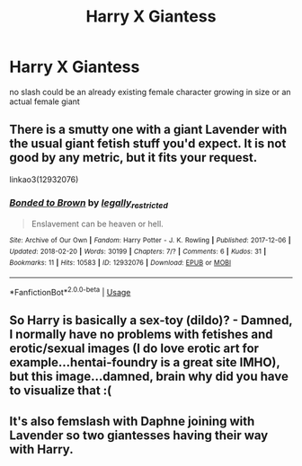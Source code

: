 #+TITLE: Harry X Giantess

* Harry X Giantess
:PROPERTIES:
:Score: 4
:DateUnix: 1528568448.0
:DateShort: 2018-Jun-09
:FlairText: Request
:END:
no slash could be an already existing female character growing in size or an actual female giant


** There is a smutty one with a giant Lavender with the usual giant fetish stuff you'd expect. It is not good by any metric, but it fits your request.

linkao3(12932076)
:PROPERTIES:
:Author: Hellstrike
:Score: 2
:DateUnix: 1528569213.0
:DateShort: 2018-Jun-09
:END:

*** [[https://archiveofourown.org/works/12932076][*/Bonded to Brown/*]] by [[https://www.archiveofourown.org/users/legally_restricted/pseuds/legally_restricted][/legally_restricted/]]

#+begin_quote
  Enslavement can be heaven or hell.
#+end_quote

^{/Site/:} ^{Archive} ^{of} ^{Our} ^{Own} ^{*|*} ^{/Fandom/:} ^{Harry} ^{Potter} ^{-} ^{J.} ^{K.} ^{Rowling} ^{*|*} ^{/Published/:} ^{2017-12-06} ^{*|*} ^{/Updated/:} ^{2018-02-20} ^{*|*} ^{/Words/:} ^{30199} ^{*|*} ^{/Chapters/:} ^{7/?} ^{*|*} ^{/Comments/:} ^{6} ^{*|*} ^{/Kudos/:} ^{31} ^{*|*} ^{/Bookmarks/:} ^{11} ^{*|*} ^{/Hits/:} ^{10583} ^{*|*} ^{/ID/:} ^{12932076} ^{*|*} ^{/Download/:} ^{[[https://archiveofourown.org/downloads/le/legally_restricted/12932076/Bonded%20to%20Brown.epub?updated_at=1523104242][EPUB]]} ^{or} ^{[[https://archiveofourown.org/downloads/le/legally_restricted/12932076/Bonded%20to%20Brown.mobi?updated_at=1523104242][MOBI]]}

--------------

*FanfictionBot*^{2.0.0-beta} | [[https://github.com/tusing/reddit-ffn-bot/wiki/Usage][Usage]]
:PROPERTIES:
:Author: FanfictionBot
:Score: 1
:DateUnix: 1528569219.0
:DateShort: 2018-Jun-09
:END:


** So Harry is basically a sex-toy (dildo)? - Damned, I normally have no problems with fetishes and erotic/sexual images (I do love erotic art for example...hentai-foundry is a great site IMHO), but this image...damned, brain why did you have to visualize that :(
:PROPERTIES:
:Author: Laxian
:Score: 1
:DateUnix: 1528611085.0
:DateShort: 2018-Jun-10
:END:


** It's also femslash with Daphne joining with Lavender so two giantesses having their way with Harry.
:PROPERTIES:
:Author: MillyBluesky
:Score: 1
:DateUnix: 1531836912.0
:DateShort: 2018-Jul-17
:END:
